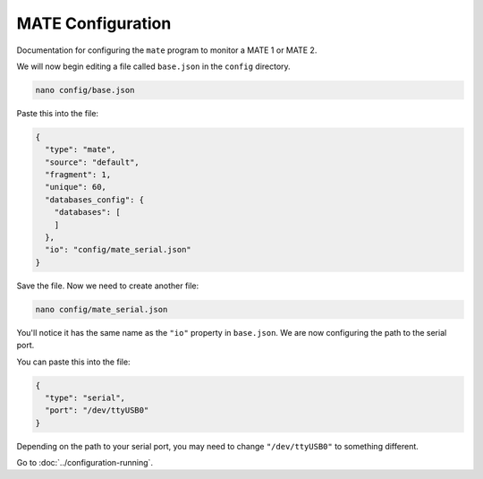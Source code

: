 MATE Configuration
==================

Documentation for configuring the ``mate`` program to monitor a MATE 1 or MATE 2.

.. tabs::

  .. code-tab:: shell Docker Install

    cd <your directory that contains docker-compose.yml>/<mate or main or whatever you called it>

  .. code-tab:: shell Native Install

    cd /opt/solarthing/program/mate


We will now begin editing a file called ``base.json`` in the ``config`` directory.

.. code-block::

  nano config/base.json

Paste this into the file:

.. code-block::

  {
    "type": "mate",
    "source": "default",
    "fragment": 1,
    "unique": 60,
    "databases_config": {
      "databases": [
      ]
    },
    "io": "config/mate_serial.json"
  }

Save the file. Now we need to create another file:


.. code-block:: shell

    nano config/mate_serial.json

You'll notice it has the same name as the ``"io"`` property in ``base.json``. We are now configuring the path to the serial port.

You can paste this into the file:


.. code-block:: json

  {
    "type": "serial",
    "port": "/dev/ttyUSB0"
  }

Depending on the path to your serial port, you may need to change ``"/dev/ttyUSB0"`` to something different.


Go to :doc:`../configuration-running`.
